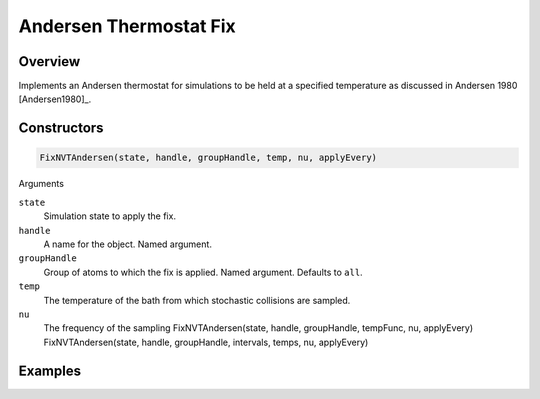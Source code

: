 Andersen Thermostat Fix
=======================

Overview
^^^^^^^^

Implements an Andersen thermostat for simulations to be held at a specified temperature as discussed in Andersen 1980 [Andersen1980]_.

Constructors
^^^^^^^^^^^^

.. code-block:: python

    FixNVTAndersen(state, handle, groupHandle, temp, nu, applyEvery)

Arguments 

``state``
    Simulation state to apply the fix.

``handle``
    A name for the object.  Named argument.

``groupHandle``
    Group of atoms to which the fix is applied.  Named argument.  Defaults to ``all``.

``temp``
    The temperature of the bath from which stochastic collisions are sampled.

``nu``
    The frequency of the sampling
    FixNVTAndersen(state, handle, groupHandle, tempFunc, nu, applyEvery)
    FixNVTAndersen(state, handle, groupHandle, intervals, temps, nu, applyEvery)


Examples
^^^^^^^^
